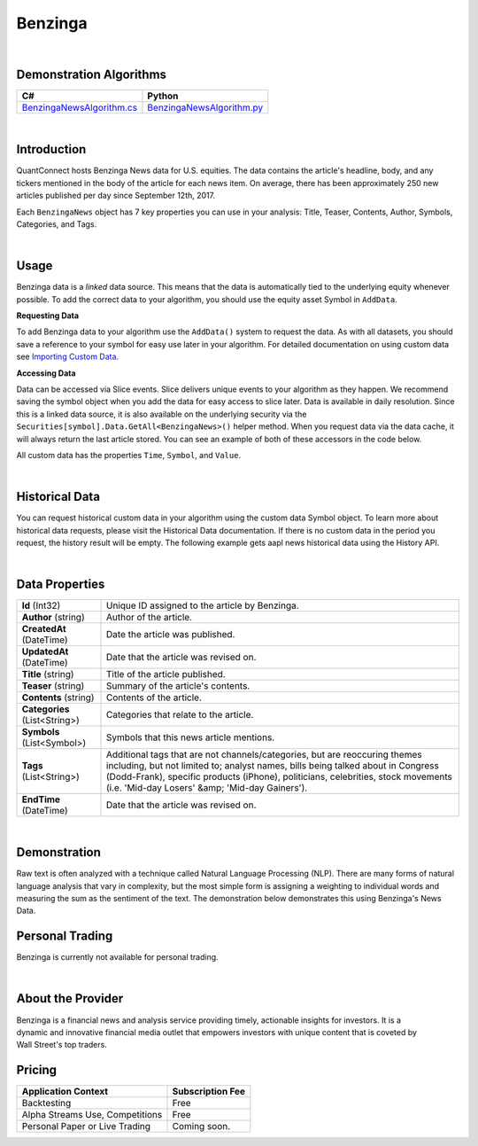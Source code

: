.. _data-library-alt-data-benzinga:

========
Benzinga
========

|

Demonstration Algorithms
========================

.. list-table::
   :header-rows: 1

   * - C#
     - Python
   * - `BenzingaNewsAlgorithm.cs <https://github.com/QuantConnect/Lean/blob/master/Algorithm.CSharp/AltData/BenzingaNewsAlgorithm.cs>`_
     - `BenzingaNewsAlgorithm.py <https://github.com/QuantConnect/Lean/blob/master/Algorithm.Python/AltData/BenzingaNewsAlgorithm.py>`_

|

Introduction
============

QuantConnect hosts Benzinga News data for U.S. equities. The data contains the article's headline, body, and any tickers mentioned in the body of the article for each news item. On average, there has been approximately 250 new articles published per day since September 12th, 2017.

Each ``BenzingaNews`` object has 7 key properties you can use in your analysis: Title, Teaser, Contents, Author, Symbols, Categories, and Tags.

|

Usage
=====

Benzinga data is a *linked* data source. This means that the data is automatically tied to the underlying equity whenever possible. To add the correct data to your algorithm, you should use the equity asset Symbol in ``AddData``.

**Requesting Data**

To add Benzinga data to your algorithm use the ``AddData()`` system to request the data. As with all datasets, you should save a reference to your symbol for easy use later in your algorithm. For detailed documentation on using custom data see `Importing Custom Data <https://www.quantconnect.com/docs/algorithm-reference/importing-custom-data>`_.

.. tabs::

   .. code-tab:: c#

        // Request underlying equity data.
        var aapl = AddEquity("AAPL", Resolution.Daily).Symbol;
        // AAPL news
        var aaplNews = AddData<BenzingaNews>(aapl).Symbol;

   .. code-tab:: py

        # Request underlying equity data.
        aapl = self.AddEquity("AAPL", Resolution.Daily).Symbol
        # AAPL news
        aaplNews = self.AddData(BenzingaNews, aapl).Symbol

**Accessing Data**

Data can be accessed via Slice events. Slice delivers unique events to your algorithm as they happen. We recommend saving the symbol object when you add the data for easy access to slice later. Data is available in daily resolution. Since this is a linked data source, it is also available on the underlying security via the ``Securities[symbol].Data.GetAll<BenzingaNews>()`` helper method. When you request data via the data cache, it will always return the last article stored. You can see an example of both of these accessors in the code below.

.. tabs::

   .. code-tab:: c#

        using QuantConnect.Data.Custom.Benzinga;
        namespace QuantConnect.Algorithm.CSharp {
            public class BenzingaAlgorithm : QCAlgorithm {
                public override void Initialize() {
                    SetStartDate(2019, 1, 1);

                    var aapl = AddEquity("AAPL").Symbol;
                    // AAPL news
                    AddData<BenzingaNews>(aapl);
                }

                public override void OnData(Slice data) {
                    // Accessing a linked source from securities collection:
                    //var aaplNews = Securities["AAPL"].Data.GetAll<BenzingaNews>();
                    // Accessing via Slice event
                    var aaplNews = data.Get<BenzingaNews>();

                    foreach (var news in aaplNews.Values)
                    {
                        Log($"Unique ID assigned to the article by Benzinga: {news.Id}, Author of the article: {news.Author}, Date the article was published: {news.CreatedAt}, Date that the article was revised on: {news.UpdatedAt}, Title of the article published: {news.Title}");
                    }
                }
            }
        }

   .. code-tab:: py

        from QuantConnect.Data.Custom.Benzinga import *

            class BenzingaAlgorithm(QCAlgorithm):
                def Initialize(self):
                    self.SetStartDate(2019, 1, 1)

                    aapl = self.AddEquity("AAPL").Symbol

                    # AAPL news
                    self.AddData(BenzingaNews, aapl)

                def OnData(self, data):
                    # Accessing a linked source from securities collection:
                    #aaplNews = self.Securities["AAPL"].Data.GetAll(BenzingaNews)
                    # Accessing via Slice event
                    aaplNews = data.Get(BenzingaNews)

                    for news in aaplNews.Values:
                        self.Log(f"Unique ID assigned to the article by Benzinga: {news.Id}, Author of the article: {news.Author}, Date the article was published: {news.CreatedAt}, Date that the article was revised on: {news.UpdatedAt}, Title of the article published: {news.Title}")

All custom data has the properties ``Time``, ``Symbol``, and ``Value``.

|

Historical Data
===============

You can request historical custom data in your algorithm using the custom data Symbol object. To learn more about historical data requests, please visit the Historical Data documentation. If there is no custom data in the period you request, the history result will be empty. The following example gets aapl news historical data using the History API.

.. tabs::

   .. code-tab:: c#

        // Add underlying equity
        var aapl = AddEquity("AAPL", Resolution.Daily).Symbol;
        var aaplNews = AddData<BenzingaNews>(aapl).Symbol;

        // Request 60 days of aapl news history with the aaplNews Symbol
        var aaplNewsHistory = History<BenzingaNews>(aaplNews, 60, Resolution.Daily);

   .. code-tab:: py

        # Add underlying equity
        aapl = self.AddEquity("AAPL", Resolution.Daily).Symbol
        aaplNews = self.AddData(BenzingaNews, aapl).Symbol

        # Request 60 days of aapl news history with the aaplNews Symbol
        aaplNewsHistory = self.History(BenzingaNews, aaplNews, 60, Resolution.Daily)

|

Data Properties
===============

.. list-table::

   * - **Id** (Int32)
     - Unique ID assigned to the article by Benzinga.
   * - **Author** (string)
     - Author of the article.
   * - **CreatedAt** (DateTime)
     - Date the article was published.
   * - **UpdatedAt** (DateTime)
     - Date that the article was revised on.
   * - **Title** (string)
     - Title of the article published.
   * - **Teaser** (string)
     - Summary of the article's contents.
   * - **Contents** (string)
     - Contents of the article.
   * - **Categories** (List<String>)
     - Categories that relate to the article.
   * - **Symbols** (List<Symbol>)
     - Symbols that this news article mentions.
   * - **Tags** (List<String>)
     - Additional tags that are not channels/categories, but are reoccuring themes including, but not limited to; analyst names, bills being talked about in Congress (Dodd-Frank), specific products (iPhone), politicians, celebrities, stock movements (i.e. 'Mid-day Losers' &amp; 'Mid-day Gainers').
   * - **EndTime** (DateTime)
     - Date that the article was revised on.

|

Demonstration
=============

Raw text is often analyzed with a technique called Natural Language Processing (NLP). There are many forms of natural language analysis that vary in complexity, but the most simple form is assigning a weighting to individual words and measuring the sum as the sentiment of the text. The demonstration below demonstrates this using Benzinga's News Data.

.. raw:: html

   <iframe style="border: solid 1px #ebecee; width: 100%; height: 330px" src="/terminal/processCache?request=embedded_backtest_31cde5f9dd7bd275ba23aa31b01d204f.html"></iframe>

Personal Trading
================

Benzinga is currently not available for personal trading.

|

About the Provider
==================

.. figure:: https://cdn.quantconnect.com/i/tu/benzinga-logo-rev0.png
   :width: 200
   :align: right

Benzinga is a financial news and analysis service providing timely, actionable insights for investors. It is a dynamic and innovative financial media outlet that empowers investors with unique content that is coveted by Wall Street's top traders.

Pricing
=======

.. list-table::
   :header-rows: 1

   * - Application Context
     - Subscription Fee
   * - Backtesting
     - Free
   * - Alpha Streams Use, Competitions
     - Free
   * - Personal Paper or Live Trading
     - Coming soon.